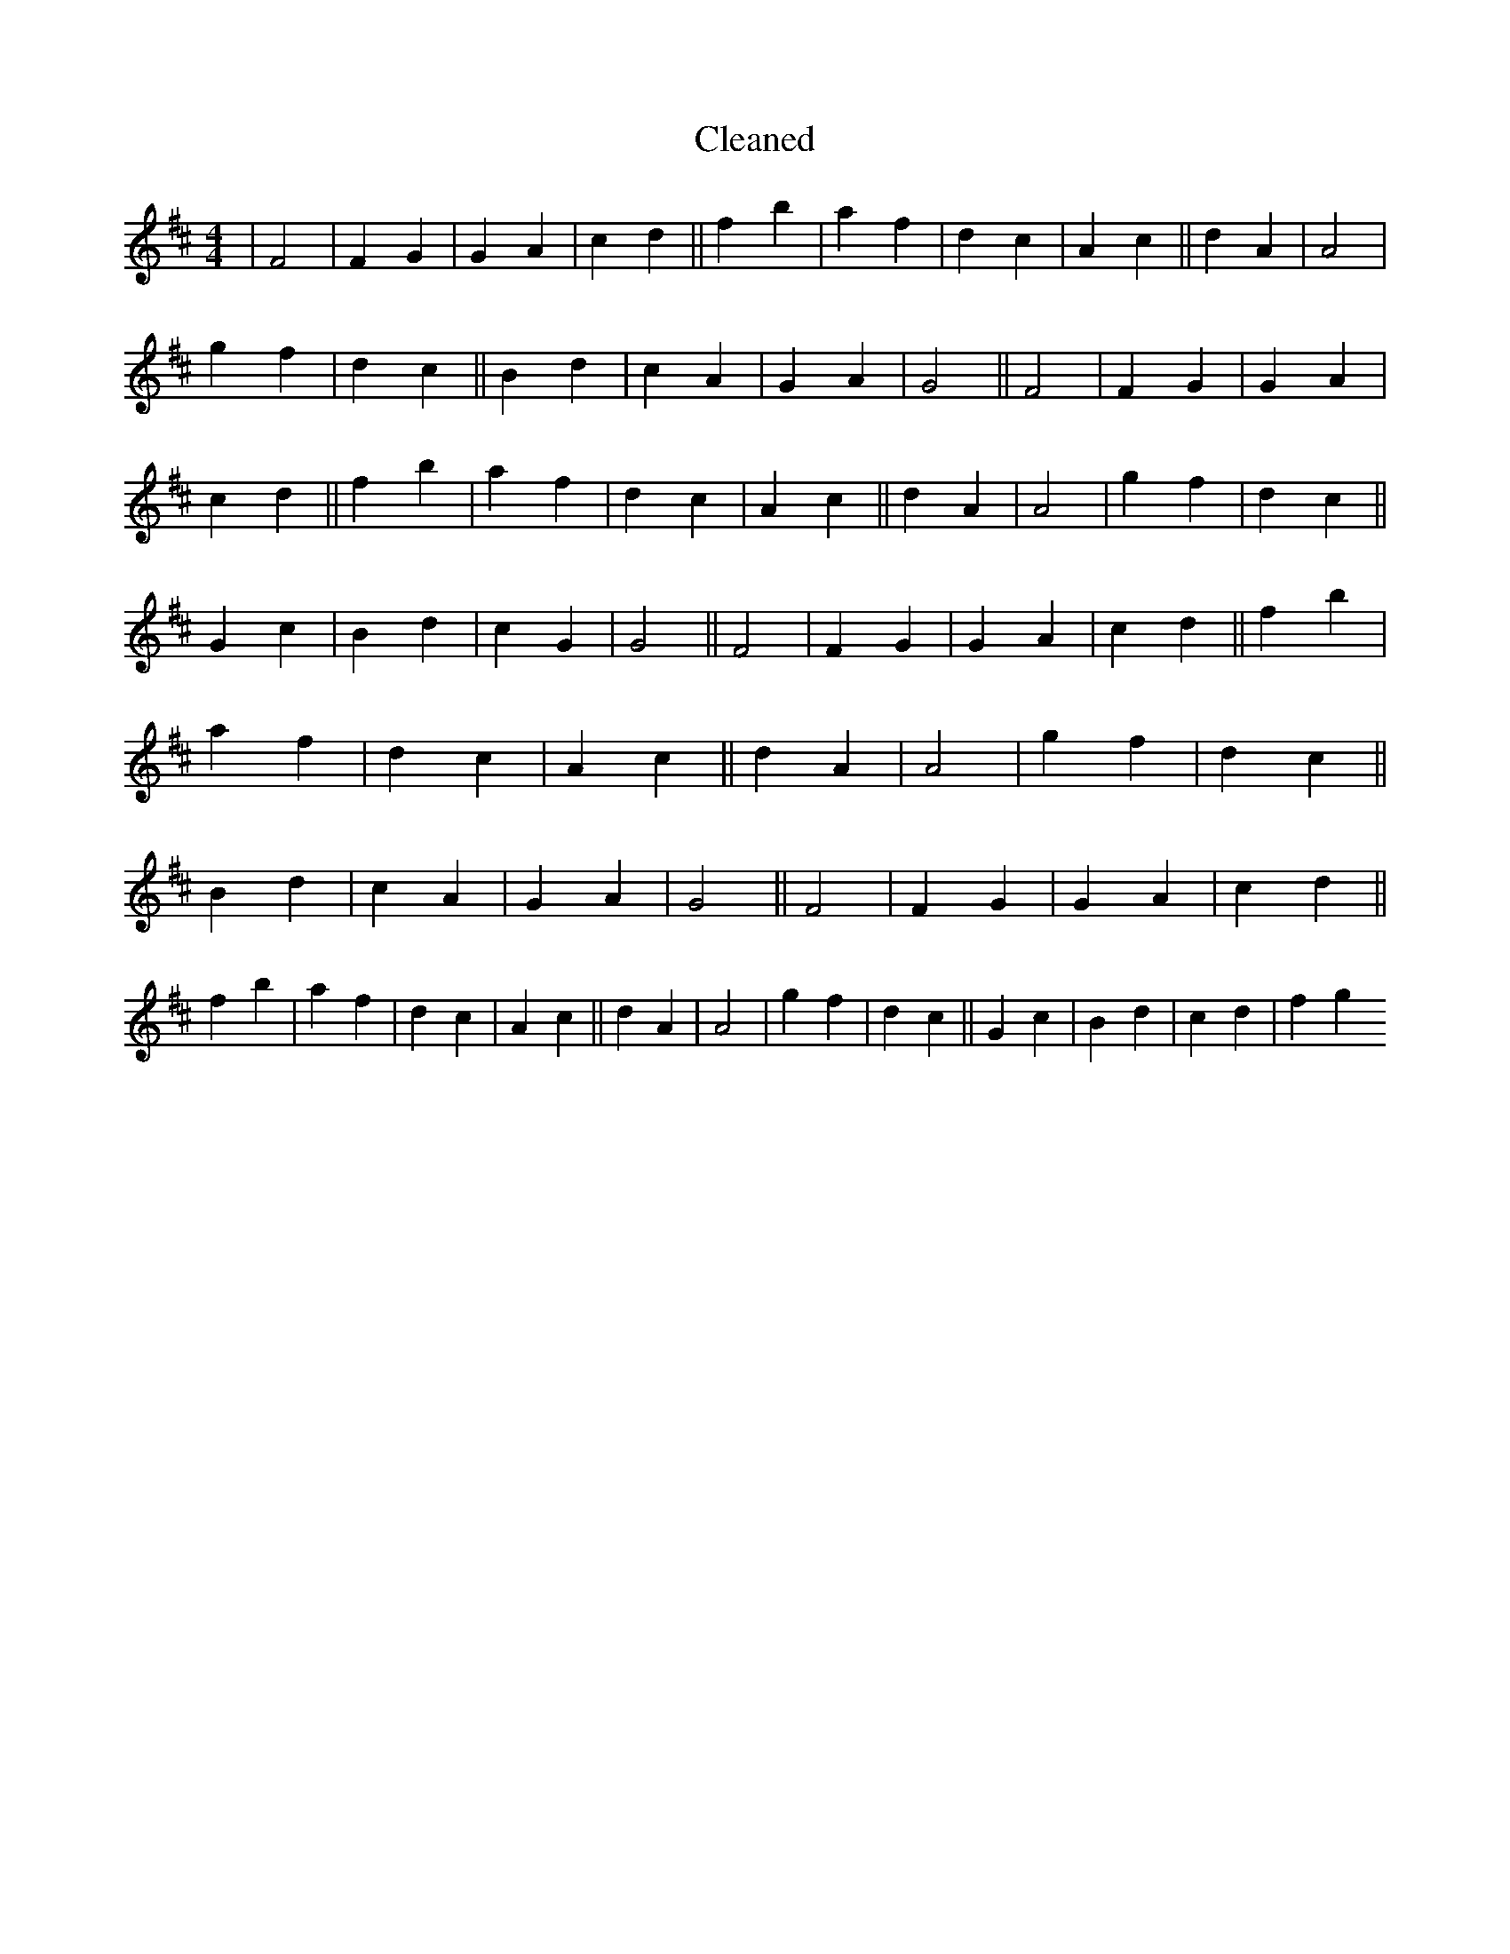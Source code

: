 X:158
T: Cleaned
M:4/4
K: DMaj
|F4|F2G2|G2A2|c2d2||f2b2|a2f2|d2c2|A2c2||d2A2|A4|g2f2|d2c2||B2d2|c2A2|G2A2|G4||F4|F2G2|G2A2|c2d2||f2b2|a2f2|d2c2|A2c2||d2A2|A4|g2f2|d2c2||G2c2|B2d2|c2G2|G4||F4|F2G2|G2A2|c2d2||f2b2|a2f2|d2c2|A2c2||d2A2|A4|g2f2|d2c2||B2d2|c2A2|G2A2|G4||F4|F2G2|G2A2|c2d2||f2b2|a2f2|d2c2|A2c2||d2A2|A4|g2f2|d2c2||G2c2|B2d2|c2d2|f2g2